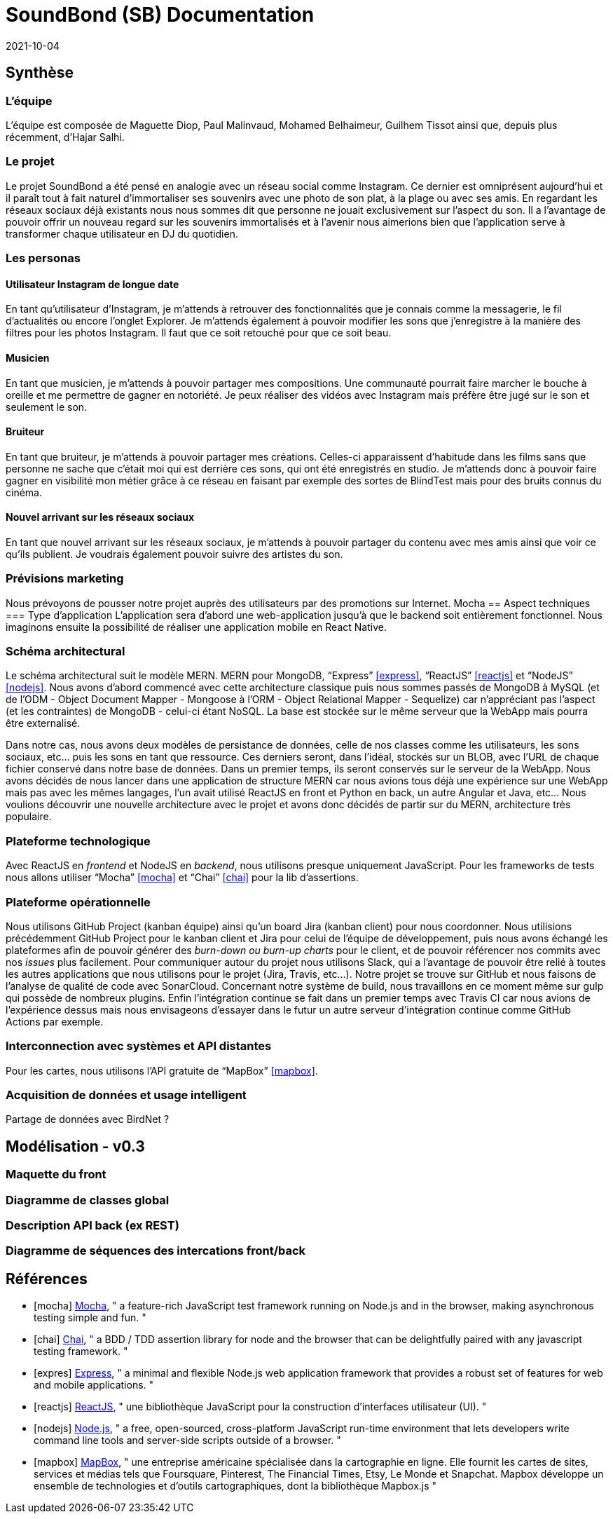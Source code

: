= SoundBond (SB) Documentation
2021-10-04

== Synthèse
=== L'équipe
L'équipe est composée de Maguette Diop, Paul Malinvaud, Mohamed Belhaimeur, Guilhem Tissot ainsi que, depuis plus récemment, d'Hajar Salhi.

=== Le projet
Le projet SoundBond a été pensé en analogie avec un réseau social comme Instagram. Ce dernier est omniprésent aujourd'hui et il paraît tout à fait naturel d'immortaliser ses souvenirs avec une photo de son plat, à la plage ou avec ses amis. En regardant les réseaux sociaux déjà existants nous nous sommes dit que personne ne jouait exclusivement sur l'aspect du son. Il a l'avantage de pouvoir offrir un nouveau regard sur les souvenirs immortalisés et à l'avenir nous aimerions bien que l'application serve à transformer chaque utilisateur en DJ du quotidien.

// problématique et gain attendu, motivation de l'équipe par rapport au sujet, concurrence / état de l'art de l'existant et placement par rapport à cela

=== Les personas
==== Utilisateur Instagram de longue date
En tant qu'utilisateur d'Instagram, je m'attends à retrouver des fonctionnalités que je connais comme la messagerie, le fil d'actualités ou encore l'onglet Explorer. Je m'attends également à pouvoir modifier les sons que j'enregistre à la manière des filtres pour les photos Instagram. Il faut que ce soit retouché pour que ce soit beau.

==== Musicien
En tant que musicien, je m'attends à pouvoir partager mes compositions. Une communauté pourrait faire marcher le bouche à oreille et me permettre de gagner en notoriété. Je peux réaliser des vidéos avec Instagram mais préfère être jugé sur le son et seulement le son.

==== Bruiteur 
En tant que bruiteur, je m'attends à pouvoir partager mes créations. Celles-ci apparaissent d'habitude dans les films sans que personne ne sache que c'était moi qui est derrière ces sons, qui ont été enregistrés en studio. Je m'attends donc à pouvoir faire gagner en visibilité mon métier grâce à ce réseau en faisant par exemple des sortes de BlindTest mais pour des bruits connus du cinéma. 

==== Nouvel arrivant sur les réseaux sociaux
En tant que nouvel arrivant sur les réseaux sociaux, je m'attends à pouvoir partager du contenu avec mes amis ainsi que voir ce qu'ils publient. Je voudrais également pouvoir suivre des artistes du son. 

=== Prévisions marketing
Nous prévoyons de pousser notre projet auprès des utilisateurs par des promotions sur Internet. 
Mocha
== Aspect techniques
=== Type d'application
L'application sera d'abord une web-application jusqu'à que le backend soit entièrement fonctionnel. Nous imaginons ensuite la possibilité de réaliser une application mobile en React Native.

=== Schéma architectural
Le schéma architectural suit le modèle MERN. MERN pour MongoDB, "`Express`" <<express>>, "`ReactJS`" <<reactjs>>  et "`NodeJS`" <<nodejs>>. Nous avons d'abord commencé avec cette architecture classique puis nous sommes passés de MongoDB à MySQL (et de l'ODM - Object Document Mapper - Mongoose à l'ORM - Object Relational Mapper - Sequelize) car n'appréciant pas l'aspect (et les contraintes) de MongoDB - celui-ci étant NoSQL. La base est stockée sur le même serveur que la WebApp mais pourra être externalisé.

Dans notre cas, nous avons deux modèles de persistance de données, celle de nos classes comme les utilisateurs, les sons sociaux, etc... puis les sons en tant que ressource. Ces derniers seront, dans l'idéal, stockés sur un BLOB, avec l'URL de chaque fichier conservé dans notre base de données. Dans un premier temps, ils seront conservés sur le serveur de la WebApp. Nous avons décidés de nous lancer dans une application de structure MERN car nous avions tous déjà une expérience sur une WebApp mais pas avec les mêmes langages, l'un avait utilisé ReactJS en front et Python en back, un autre Angular et Java, etc... Nous voulions découvrir une nouvelle architecture avec le projet et avons donc décidés de partir sur du MERN, architecture très populaire. 


=== Plateforme technologique
Avec ReactJS en _frontend_ et NodeJS en _backend_, nous utilisons presque uniquement JavaScript. Pour les frameworks de tests nous allons utiliser "`Mocha`" <<mocha>> et "`Chai`" <<chai>> pour la lib d'assertions.
// pourquoi ces choix

=== Plateforme opérationnelle
Nous utilisons GitHub Project (kanban équipe) ainsi qu'un board Jira (kanban client) pour nous coordonner. Nous utilisions précédemment GitHub Project pour le kanban client et Jira pour celui de l'équipe de développement, puis nous avons échangé les plateformes afin de pouvoir générer des _burn-down ou burn-up charts_ pour le client, et de pouvoir référencer nos commits avec nos _issues_ plus facilement. Pour communiquer autour du projet nous utilisons Slack, qui a l'avantage de pouvoir être relié à toutes les autres applications que nous utilisons pour le projet (Jira, Travis, etc...).
Notre projet se trouve sur GitHub et nous faisons de l'analyse de qualité de code avec SonarCloud. Concernant notre système de build, nous travaillons en ce moment même sur gulp qui possède de nombreux plugins. Enfin l'intégration continue se fait dans un premier temps avec Travis CI car nous avions de l'expérience dessus mais nous envisageons d'essayer dans le futur un autre serveur d'intégration continue comme GitHub Actions par exemple.

=== Interconnection avec systèmes et API distantes

Pour les cartes, nous utilisons l'API gratuite de "`MapBox`" <<mapbox>>.

=== Acquisition de données et usage intelligent

Partage de données avec BirdNet ?

== Modélisation - v0.3

//Le faire pour les features de la première itération, ça sera ensuite à mettre à jour et compléter à chaque itération.

=== Maquette du front 

// maquette du front correspondant à la feature (une ou plusieurs représentation d'interface, avec la description des enchaînements)

=== Diagramme de classes global

// partie métier

=== Description API back (ex REST)

=== Diagramme de séquences des intercations front/back

// (par feature, voir le back comme une boîte noire)

[bibliography]
== Références

* [[[mocha]]] https://mochajs.org/[Mocha], " a feature-rich JavaScript test framework running on Node.js and in the browser, making asynchronous testing simple and fun. "
* [[[chai]]] https://www.chaijs.com/[Chai], " a BDD / TDD assertion library for node and the browser that can be delightfully paired with any javascript testing framework. "
* [[[expres]]] https://expressjs.com/[Express], " a minimal and flexible Node.js web application framework that provides a robust set of features for web and mobile applications. "
* [[[reactjs]]] https://fr.reactjs.org/[ReactJS], " une bibliothèque JavaScript pour la construction d’interfaces utilisateur (UI). "
* [[[nodejs]]] https://nodejs.dev/[Node.js], " a free, open-sourced, cross-platform JavaScript run-time environment that lets developers write command line tools and server-side scripts outside of a browser. "
* [[[mapbox]]] https://fr.wikipedia.org/wiki/Mapbox[MapBox], " une entreprise américaine spécialisée dans la cartographie en ligne. Elle fournit les cartes de sites, services et médias tels que Foursquare, Pinterest, The Financial Times, Etsy, Le Monde et Snapchat. Mapbox développe un ensemble de technologies et d’outils cartographiques, dont la bibliothèque Mapbox.js "
